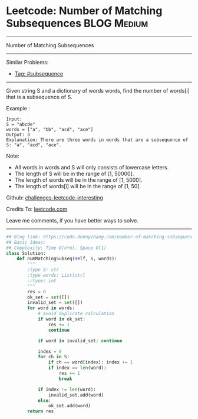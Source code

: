 * Leetcode: Number of Matching Subsequences                     :BLOG:Medium:
#+STARTUP: showeverything
#+OPTIONS: toc:nil \n:t ^:nil creator:nil d:nil
:PROPERTIES:
:type:     subsequence, classic, redo
:END:
---------------------------------------------------------------------
Number of Matching Subsequences
---------------------------------------------------------------------
Similar Problems:
- [[https://code.dennyzhang.com/tag/subsequence][Tag: #subsequence]]
---------------------------------------------------------------------
Given string S and a dictionary of words words, find the number of words[i] that is a subsequence of S.

Example :
#+BEGIN_EXAMPLE
Input: 
S = "abcde"
words = ["a", "bb", "acd", "ace"]
Output: 3
Explanation: There are three words in words that are a subsequence of S: "a", "acd", "ace".
#+END_EXAMPLE

Note:

- All words in words and S will only consists of lowercase letters.
- The length of S will be in the range of [1, 50000].
- The length of words will be in the range of [1, 5000].
- The length of words[i] will be in the range of [1, 50].

Github: [[url-external:https://github.com/DennyZhang/challenges-leetcode-interesting/tree/master/problems/number-of-matching-subsequences][challenges-leetcode-interesting]]

Credits To: [[url-external:https://leetcode.com/problems/number-of-matching-subsequences/description/][leetcode.com]]

Leave me comments, if you have better ways to solve.
---------------------------------------------------------------------

#+BEGIN_SRC python
## Blog link: https://code.dennyzhang.com/number-of-matching-subsequences
## Basic Ideas:
## Complexity: Time O(n*m), Space O(1)
class Solution:
    def numMatchingSubseq(self, S, words):
        """
        :type S: str
        :type words: List[str]
        :rtype: int
        """
        res = 0
        ok_set = set([])
        invalid_set = set([])
        for word in words:
            # avoid duplicate calculation
            if word in ok_set:
                res += 1
                continue
            
            if word in invalid_set: continue

            index = 0
            for ch in S:
                if ch == word[index]: index += 1
                if index == len(word):
                    res += 1
                    break

            if index != len(word):
                invalid_set.add(word)
            else:
                ok_set.add(word)
        return res
#+END_SRC
